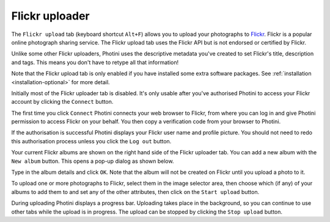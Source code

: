 .. This is part of the Photini documentation.
   Copyright (C)  2012-18  Jim Easterbrook.
   See the file ../DOC_LICENSE.txt for copying condidions.

Flickr uploader
===============

The ``Flickr upload`` tab (keyboard shortcut ``Alt+F``) allows you to upload your photographs to `Flickr <http://www.flickr.com/>`_.
Flickr is a popular online photograph sharing service.
The Flickr upload tab uses the Flickr API but is not endorsed or certified by Flickr.

Unlike some other Flickr uploaders, Photini uses the descriptive metadata you've created to set Flickr's title, description and tags.
This means you don't have to retype all that information!

Note that the Flickr upload tab is only enabled if you have installed some extra software packages.
See :ref:`installation <installation-optional>` for more detail.

.. image:: ../images/screenshot_22.png

Initially most of the Flickr uploader tab is disabled.
It's only usable after you've authorised Photini to access your Flickr account by clicking the ``Connect`` button.

.. image:: ../images/screenshot_22a.png

The first time you click ``Connect`` Photini connects your web browser to Flickr, from where you can log in and give Photini permission to access Flickr on your behalf.
You then copy a verification code from your browser to Photini.

.. image:: ../images/screenshot_22b.png

If the authorisation is successful Photini displays your Flickr user name and profile picture.
You should not need to redo this authorisation process unless you click the ``Log out`` button.

Your current Flickr albums are shown on the right hand side of the Flickr uploader tab.
You can add a new album with the ``New album`` button.
This opens a pop-up dialog as shown below.

.. image:: ../images/screenshot_22c.png

.. image:: ../images/screenshot_22d.png

Type in the album details and click ``OK``.
Note that the album will not be created on Flickr until you upload a photo to it.

.. image:: ../images/screenshot_23.png

To upload one or more photographs to Flickr, select them in the image selector area, then choose which (if any) of your albums to add them to and set any of the other attributes, then click on the ``Start upload`` button.

.. image:: ../images/screenshot_24.png

During uploading Photini displays a progress bar.
Uploading takes place in the background, so you can continue to use other tabs while the upload is in progress.
The upload can be stopped by clicking the ``Stop upload`` button.
